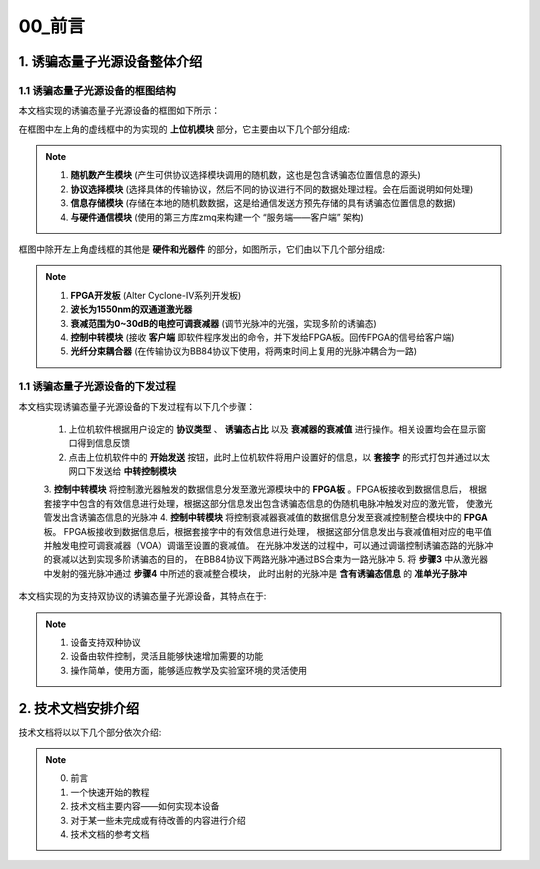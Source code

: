 =============
00_前言
=============

1. 诱骗态量子光源设备整体介绍
============

1.1 诱骗态量子光源设备的框图结构
-------------------

本文档实现的诱骗态量子光源设备的框图如下所示：

.. image:: ./xitong.png

在框图中左上角的虚线框中的为实现的 **上位机模块** 部分，它主要由以下几个部分组成:

.. note::
    1. **随机数产生模块** (产生可供协议选择模块调用的随机数，这也是包含诱骗态位置信息的源头)
    2. **协议选择模块** (选择具体的传输协议，然后不同的协议进行不同的数据处理过程。会在后面说明如何处理)
    3. **信息存储模块** (存储在本地的随机数数据，这是给通信发送方预先存储的具有诱骗态位置信息的数据)
    4. **与硬件通信模块** (使用的第三方库zmq来构建一个 “服务端——客户端” 架构)

框图中除开左上角虚线框的其他是 **硬件和光器件** 的部分，如图所示，它们由以下几个部分组成:

.. note::
    1. **FPGA开发板** (Alter Cyclone-IV系列开发板)
    2. **波长为1550nm的双通道激光器**
    3. **衰减范围为0~30dB的电控可调衰减器** (调节光脉冲的光强，实现多阶的诱骗态)
    4. **控制中转模块** (接收 **客户端** 即软件程序发出的命令，并下发给FPGA板。回传FPGA的信号给客户端)
    5. **光纤分束耦合器** (在传输协议为BB84协议下使用，将两束时间上复用的光脉冲耦合为一路)

1.1 诱骗态量子光源设备的下发过程
-------------------

本文档实现诱骗态量子光源设备的下发过程有以下几个步骤：

    1.	上位机软件根据用户设定的 **协议类型** 、 **诱骗态占比** 以及 **衰减器的衰减值** 进行操作。相关设置均会在显示窗口得到信息反馈
    2.	点击上位机软件中的 **开始发送** 按钮，此时上位机软件将用户设置好的信息，以 **套接字** 的形式打包并通过以太网口下发送给 **中转控制模块**
    3.	**控制中转模块** 将控制激光器触发的数据信息分发至激光源模块中的 **FPGA板** 。FPGA板接收到数据信息后，
    根据套接字中包含的有效信息进行处理，根据这部分信息发出包含诱骗态信息的伪随机电脉冲触发对应的激光管，
    使激光管发出含诱骗态信息的光脉冲
    4.	**控制中转模块** 将控制衰减器衰减值的数据信息分发至衰减控制整合模块中的 **FPGA** 板。
    FPGA板接收到数据信息后，根据套接字中的有效信息进行处理，
    根据这部分信息发出与衰减值相对应的电平值并触发电控可调衰减器（VOA）调谐至设置的衰减值。
    在光脉冲发送的过程中，可以通过调谐控制诱骗态路的光脉冲的衰减以达到实现多阶诱骗态的目的，
    在BB84协议下两路光脉冲通过BS合束为一路光脉冲
    5.	将 **步骤3** 中从激光器中发射的强光脉冲通过 **步骤4** 中所述的衰减整合模块，
    此时出射的光脉冲是 **含有诱骗态信息** 的 **准单光子脉冲**



本文档实现的为支持双协议的诱骗态量子光源设备，其特点在于:

.. note::
    1. 设备支持双种协议
    2. 设备由软件控制，灵活且能够快速增加需要的功能
    3. 操作简单，使用方面，能够适应教学及实验室环境的灵活使用

2. 技术文档安排介绍
============

技术文档将以以下几个部分依次介绍:

.. note::
    0. 前言
    1. 一个快速开始的教程
    2. 技术文档主要内容——如何实现本设备
    3. 对于某一些未完成或有待改善的内容进行介绍
    4. 技术文档的参考文档
